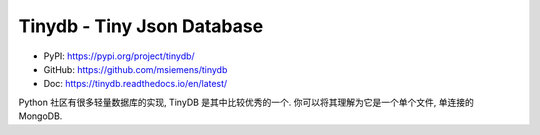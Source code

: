 Tinydb - Tiny Json Database
==============================================================================
- PyPI: https://pypi.org/project/tinydb/
- GitHub: https://github.com/msiemens/tinydb
- Doc: https://tinydb.readthedocs.io/en/latest/

Python 社区有很多轻量数据库的实现, TinyDB 是其中比较优秀的一个. 你可以将其理解为它是一个单个文件, 单连接的 MongoDB.

.. autotoctree::
    :maxdepth: 1
